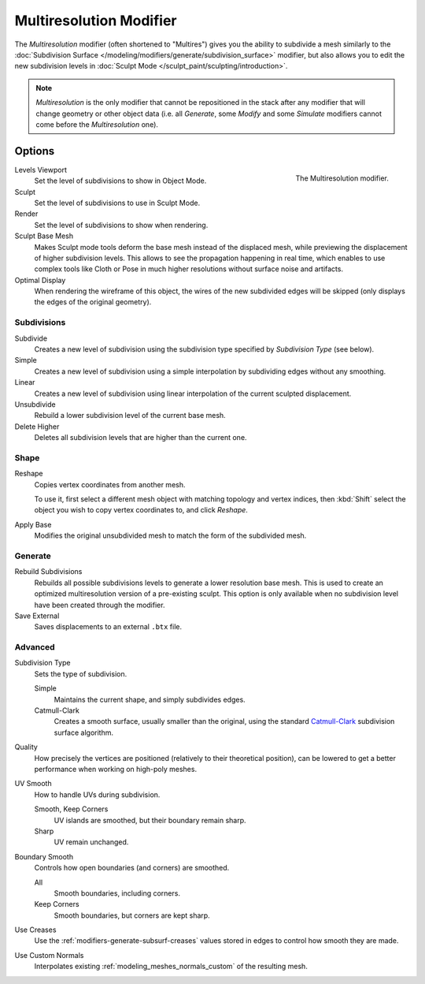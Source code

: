 .. index:: Modeling Modifiers; Multiresolution Modifier
.. _bpy.types.MultiresModifier:

************************
Multiresolution Modifier
************************

The *Multiresolution* modifier (often shortened to "Multires") gives you the ability to subdivide a mesh similarly
to the :doc:`Subdivision Surface </modeling/modifiers/generate/subdivision_surface>` modifier,
but also allows you to edit the new subdivision levels in :doc:`Sculpt Mode </sculpt_paint/sculpting/introduction>`.

.. note::

   *Multiresolution* is the only modifier that cannot be repositioned in the stack after any modifier that will
   change geometry or other object data (i.e. all *Generate*, some *Modify* and some *Simulate* modifiers
   cannot come before the *Multiresolution* one).


Options
=======

.. figure:: /images/modeling_modifiers_generate_multiresolution_panel.png
   :align: right
   :width: 300px

   The Multiresolution modifier.


Levels Viewport
   Set the level of subdivisions to show in Object Mode.
Sculpt
   Set the level of subdivisions to use in Sculpt Mode.
Render
   Set the level of subdivisions to show when rendering.

Sculpt Base Mesh
   Makes Sculpt mode tools deform the base mesh instead of the displaced mesh,
   while previewing the displacement of higher subdivision levels.
   This allows to see the propagation happening in real time,
   which enables to use complex tools like Cloth or Pose
   in much higher resolutions without surface noise and artifacts.

Optimal Display
   When rendering the wireframe of this object, the wires of the new subdivided edges will be skipped
   (only displays the edges of the original geometry).


Subdivisions
------------

Subdivide
   Creates a new level of subdivision using the subdivision type specified by *Subdivision Type* (see below).

Simple
   Creates a new level of subdivision using a simple interpolation by subdividing edges without any smoothing.
Linear
   Creates a new level of subdivision using linear interpolation of the current sculpted displacement.

Unsubdivide
   Rebuild a lower subdivision level of the current base mesh.

Delete Higher
   Deletes all subdivision levels that are higher than the current one.


Shape
-----

Reshape
   Copies vertex coordinates from another mesh.

   To use it, first select a different mesh object with matching topology and vertex indices,
   then :kbd:`Shift` select the object you wish to copy vertex coordinates to, and click *Reshape*.

Apply Base
   Modifies the original unsubdivided mesh to match the form of the subdivided mesh.


Generate
--------

Rebuild Subdivisions
   Rebuilds all possible subdivisions levels to generate a lower resolution base mesh.
   This is used to create an optimized multiresolution version of a pre-existing sculpt.
   This option is only available when no subdivision level have been created through the modifier.

Save External
   Saves displacements to an external ``.btx`` file.


Advanced
--------

Subdivision Type
   Sets the type of subdivision.

   Simple
      Maintains the current shape, and simply subdivides edges.
   Catmull-Clark
      Creates a smooth surface, usually smaller than the original, using the standard
      `Catmull-Clark <https://en.wikipedia.org/wiki/Catmull%E2%80%93Clark_subdivision_surface>`__
      subdivision surface algorithm.

Quality
   How precisely the vertices are positioned (relatively to their theoretical position),
   can be lowered to get a better performance when working on high-poly meshes.

UV Smooth
   How to handle UVs during subdivision.

   Smooth, Keep Corners
      UV islands are smoothed, but their boundary remain sharp.
   Sharp
      UV remain unchanged.

Boundary Smooth
   Controls how open boundaries (and corners) are smoothed.

   All
      Smooth boundaries, including corners.
   Keep Corners
      Smooth boundaries, but corners are kept sharp.

Use Creases
   Use the :ref:`modifiers-generate-subsurf-creases` values stored in edges to control how smooth they are made.

Use Custom Normals
   Interpolates existing :ref:`modeling_meshes_normals_custom` of the resulting mesh.
